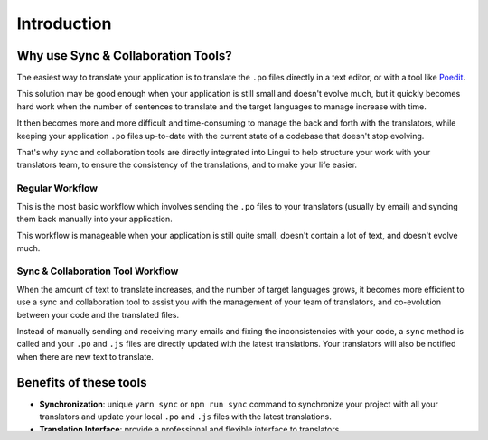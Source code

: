 ************
Introduction
************

Why use Sync & Collaboration Tools?
===================================

The easiest way to translate your application is to translate the
``.po`` files directly in a text editor, or with a tool like
`Poedit <https://poedit.net>`_.

This solution may be good enough when your application is still
small and doesn't evolve much, but it quickly becomes hard work when the number
of sentences to translate and the target languages to manage increase with
time.

It then becomes more and more difficult and time-consuming to manage the
back and forth with the translators, while keeping your application
``.po`` files up-to-date with the current state of a codebase that doesn't
stop evolving.

That's why sync and collaboration tools are directly integrated into Lingui
to help structure your work with your translators team, to ensure the consistency
of the translations, and to make your life easier.

Regular Workflow
----------------

.. image:: ./without-collaboration-tool.png
   :alt: Translation workflow *without* sync and collaboration tool

This is the most basic workflow which involves sending the ``.po`` files to
your translators (usually by email) and syncing them back manually into your
application.

This workflow is manageable when your application is still quite small,
doesn't contain a lot of text, and doesn't evolve much.

Sync & Collaboration Tool Workflow
----------------------------------

.. image:: ./with-collaboration-tool.png
   :alt: Translation workflow *with* sync and collaboration tool

When the amount of text to translate increases, and the number of target
languages grows, it becomes more efficient to use a sync and
collaboration tool to assist you with the management of your team of
translators, and co-evolution between your code and the translated
files.

Instead of manually sending and receiving many emails and fixing the
inconsistencies with your code, a ``sync`` method is called and your ``.po``
and ``.js`` files are directly updated with the latest translations. Your
translators will also be notified when there are new text to translate.

Benefits of these tools
=======================

* **Synchronization**: unique ``yarn sync`` or ``npm run sync`` command to
  synchronize your project with all your translators and update your local
  ``.po`` and ``.js`` files with the latest translations.
* **Translation Interface**: provide a professional and flexible interface to
  translators.
* **Translation Memory**: assist translators by suggesting previously
  translated sentences that are similar.
* **Machine Translation**: auto-translate with Google Translate, DeepL, etc.
  and human-proofread later.
* **Smart Plural Management**: allows to translate ``Message`` and
  ``Messages`` instead of ``{count, plural, one {Message} other {Messages}}``.
* **Consistency**: assist translators with ``{variable}`` interpolation and
  HTML formatting.

Configure your project
======================

To synchronize your current application with an online tool, you just have to
add these lines at the end of your ``.linguirc`` configuration file:

.. code-block:: js

  {
    [...]
    "service": {
      "name": "ToolName",
      "apiKey": "abcdefghijklmnopqrstuvwxyz012345"
    }
  }

The synchronization will then be part of the ``lingui extract`` command.


List of available tools
=======================

Translation.io (https://translation.io/lingui)
----------------------------------------------

* Documentation: `translation-io <../tools/translation-io.html>`_
* GitHub: `https://github.com/translation/lingui <https://github.com/translation/lingui>`_

Adding a new tool to Lingui
===========================

If you want to integrate a new tool with Lingui, you have to add your
synchronization workflow in a new file located in
`this directory <https://github.com/lingui/js-lingui/tree/main/packages/cli/src/services>`_
and then create a pull request on the main Lingui project.
